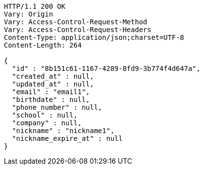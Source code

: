 [source,http,options="nowrap"]
----
HTTP/1.1 200 OK
Vary: Origin
Vary: Access-Control-Request-Method
Vary: Access-Control-Request-Headers
Content-Type: application/json;charset=UTF-8
Content-Length: 264

{
  "id" : "8b151c61-1167-4289-8fd9-3b774f4d647a",
  "created_at" : null,
  "updated_at" : null,
  "email" : "email1",
  "birthdate" : null,
  "phone_number" : null,
  "school" : null,
  "company" : null,
  "nickname" : "nickname1",
  "nickname_expire_at" : null
}
----